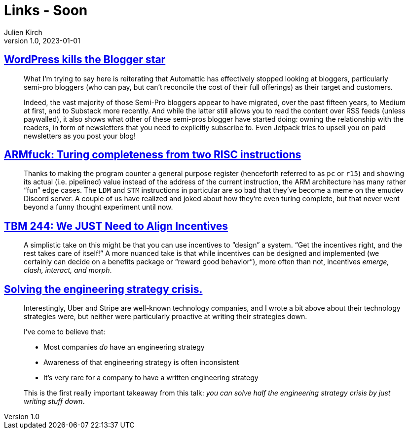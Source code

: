 = Links - Soon
Julien Kirch
v1.0, 2023-01-01
:article_lang: en
:figure-caption!:
:article_description: 

== link:https://flameeyes.blog/2023/09/24/wordpress-kills-the-blogger-star/[WordPress kills the Blogger star]

[quote]
____
What I’m trying to say here is reiterating that Automattic has effectively stopped looking at bloggers, particularly semi-pro bloggers (who can pay, but can’t reconcile the cost of their full offerings) as their target and customers.

Indeed, the vast majority of those Semi-Pro bloggers appear to have migrated, over the past fifteen years, to Medium at first, and to Substack more recently. And while the latter still allows you to read the content over RSS feeds (unless paywalled), it also shows what other of these semi-pros blogger have started doing: owning the relationship with the readers, in form of newsletters that you need to explicitly subscribe to. Even Jetpack tries to upsell you on paid newsletters as you post your blog!
____

== link:https://kellanclark.github.io/2023/09/18/armfuck/[ARMfuck: Turing completeness from two RISC instructions]

[quote]
____
Thanks to making the program counter a general purpose register (henceforth referred to as `pc` or `r15`) and showing its actual (i.e. pipelined) value instead of the address of the current instruction, the ARM architecture has many rather “fun” edge cases. The `LDM` and `STM` instructions in particular are so bad that they’ve become a meme on the emudev Discord server. A couple of us have realized and joked about how they’re even turing complete, but that never went beyond a funny thought experiment until now.
____

== link:https://cutlefish.substack.com/p/tbm-244-we-just-need-to-align-incentives[TBM 244: We JUST Need to Align Incentives]

[quote]
____
A simplistic take on this might be that you can use incentives to "`design`" a system. "`Get the incentives right, and the rest takes care of itself!`" A more nuanced take is that while incentives can be designed and implemented (we certainly can decide on a benefits package or "`reward good behavior`"), more often than not, incentives _emerge, clash, interact, and morph_.
____

== link:https://lethain.com/solving-the-engineering-strategy-crisis/[Solving the engineering strategy crisis.]

[quote]
____
Interestingly, Uber and Stripe are well-known technology companies, and I wrote a bit above about their technology strategies were, but neither were particularly proactive at writing their strategies down.

I’ve come to believe that:

* Most companies _do_ have an engineering strategy
* Awareness of that engineering strategy is often inconsistent
*  It’s very rare for a company to have a written engineering strategy

This is the first really important takeaway from this talk: _you can solve half the engineering strategy crisis by just writing stuff down_.
____
